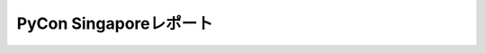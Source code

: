 =========================
 PyCon Singaporeレポート
=========================

.. contents:: 目次
   :local:

